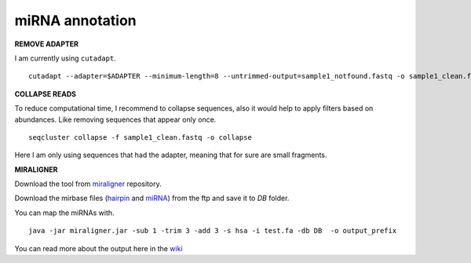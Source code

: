 .. _mirna_annotation:


***************
miRNA annotation
***************


**REMOVE ADAPTER**

I am currently using ``cutadapt``.

::

    cutadapt --adapter=$ADAPTER --minimum-length=8 --untrimmed-output=sample1_notfound.fastq -o sample1_clean.fastq -m 17 --overlap=8 sample1.fastq 

**COLLAPSE READS**

To reduce computational time, I recommend to collapse sequences, also it would help to apply filters based on abundances.
Like removing sequences that appear only once.

::

   seqcluster collapse -f sample1_clean.fastq -o collapse

Here I am only using sequences that had the adapter, meaning that for sure are small fragments.

**MIRALIGNER**

Download the tool from `miraligner`_ repository. 

.. _miraligner: https://github.com/lpantano/seqbuster/blob/master/modules/miraligner/miraligner.jar

Download the mirbase files (`hairpin`_ and `miRNA`_) from the ftp and save it to `DB` folder.

.. _hairpin: ftp://mirbase.org/pub/mirbase/CURRENT/hairpin.fa
.. _miRNA: ftp://mirbase.org/pub/mirbase/CURRENT/miRNA.str

You can map the miRNAs with.

::

     java -jar miraligner.jar -sub 1 -trim 3 -add 3 -s hsa -i test.fa -db DB  -o output_prefix 

You can read more about the output here in the `wiki`_

.. _wiki: https://github.com/lpantano/seqbuster/wiki/miraligner
